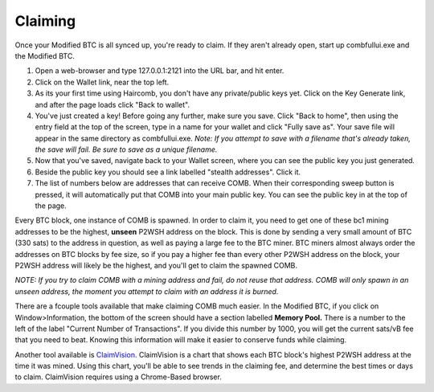 Claiming
**********

Once your Modified BTC is all synced up, you're ready to claim. If they aren't already open, start up combfullui.exe and the Modified BTC.

1. Open a web-browser and type 127.0.0.1:2121 into the URL bar, and hit enter.
#. Click on the Wallet link, near the top left.
#. As its your first time using Haircomb, you don't have any private/public keys yet. Click on the Key Generate link, and after the page loads click "Back to wallet".
#. You've just created a key! Before going any further, make sure you save. Click "Back to home", then using the entry field at the top of the screen, type in a name for your wallet and click "Fully save as". Your save file will appear in the same directory as combfullui.exe. *Note: If you attempt to save with a filename that's already taken, the save will fail. Be sure to save as a unique filename.*
#. Now that you've saved, navigate back to your Wallet screen, where you can see the public key you just generated.
#. Beside the public key you should see a link labelled "stealth addresses". Click it.
#. The list of numbers below are addresses that can receive COMB. When their corresponding sweep button is pressed, it will automatically put that COMB into your main public key. You can see the public key in at the top of the page.

Every BTC block, one instance of COMB is spawned. In order to claim it, you need to get one of these bc1 mining addresses to be the highest, **unseen** P2WSH address on the block. This is done by sending a very small amount of BTC (330 sats) to the address in question, as well as paying a large fee to the BTC miner. BTC miners almost always order the addresses on BTC blocks by fee size, so if you pay a higher fee than every other P2WSH address on the block, your P2WSH address will likely be the highest, and you'll get to claim the spawned COMB.

*NOTE: If you try to claim COMB with a mining address and fail, do not reuse that address. COMB will only spawn in an unseen address, the moment you attempt to claim with an address it is burned.*

There are a fcouple tools available that make claiming COMB much easier. In the Modified BTC, if you click on Window>Information, the bottom of the screen should have a section labelled **Memory Pool.** There is a number to the left of the label "Current Number of Transactions". If you divide this number by 1000, you will get the current sats/vB fee that you need to beat. Knowing this information will make it easier to conserve funds while claiming.

Another tool available is `ClaimVision`_. ClaimVision is a chart that shows each BTC block's highest P2WSH address at the time it was mined. Using this chart, you'll be able to see trends in the claiming fee, and determine the best times or days to claim. ClaimVision requires using a Chrome-Based browser.


.. _ClaimVision: https://21teeth.org/claimvision/ClaimVision.html